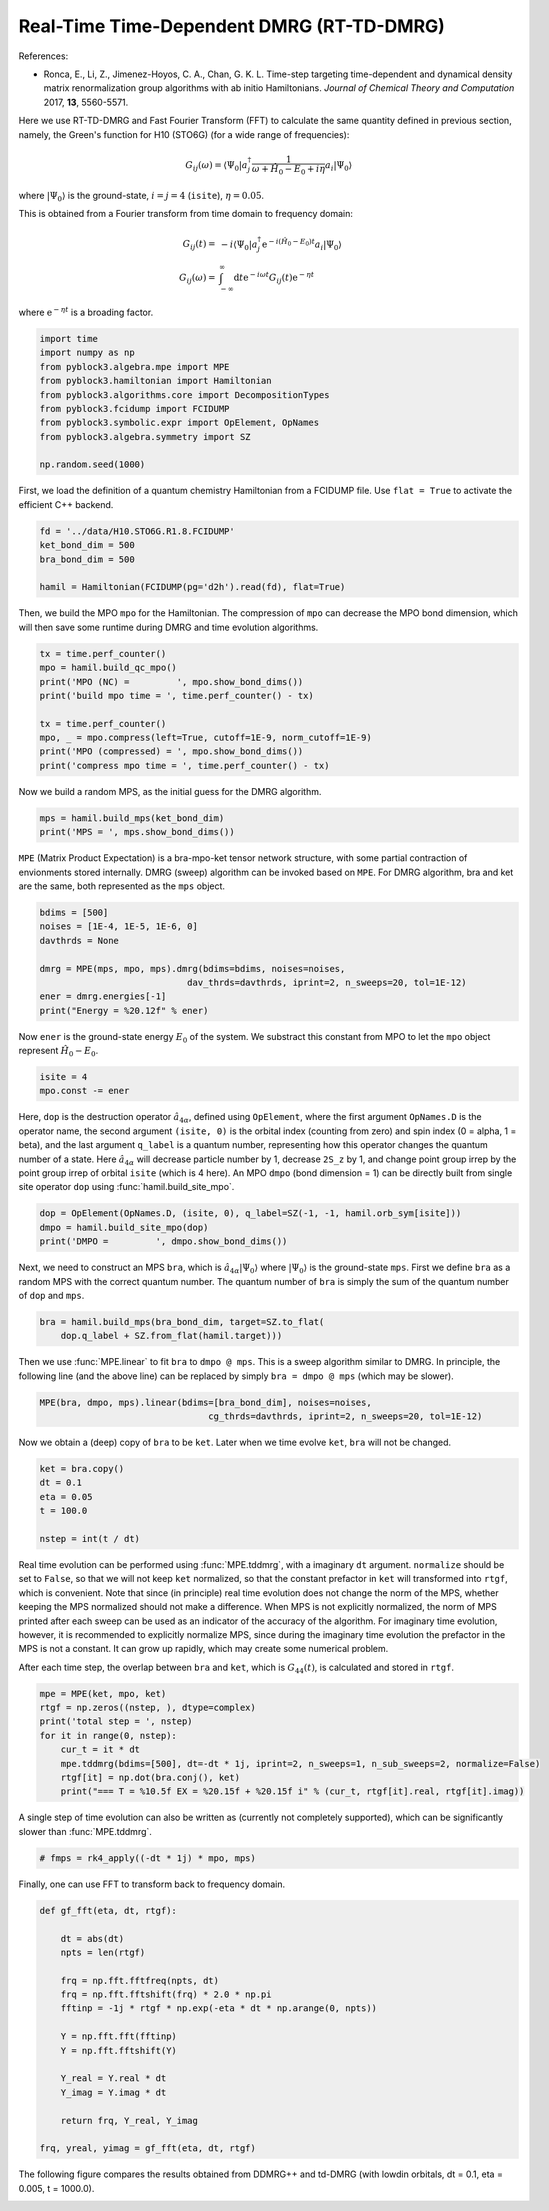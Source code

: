
Real-Time Time-Dependent DMRG (RT-TD-DMRG)
==========================================

References:

* Ronca, E., Li, Z., Jimenez-Hoyos, C. A., Chan, G. K. L. Time-step targeting time-dependent and dynamical density matrix renormalization group algorithms with ab initio Hamiltonians. *Journal of Chemical Theory and Computation* 2017, **13**, 5560-5571.

Here we use RT-TD-DMRG and Fast Fourier Transform (FFT) to calculate the same quantity
defined in previous section, namely,
the Green's function for H10 (STO6G) (for a wide range of frequencies):

.. math::

    G_{ij}(\omega) = \langle \Psi_0 | a_j^\dagger \frac{1}{\omega + \hat{H}_0 - E_0 + i \eta} a_i |\Psi_0\rangle

where :math:`|\Psi_0\rangle` is the ground-state, :math:`i = j = 4` (``isite``), :math:`\eta = 0.05`.

This is obtained from a Fourier transform from time domain to frequency domain:

.. math::

    G_{ij}(t) =&\ - i \langle \Psi_0 | a_j^\dagger \mathrm{e}^{-i (\hat{H}_0 - E_0 ) t} a_i |\Psi_0\rangle \\
    G_{ij}(\omega) =&\ \int_{-\infty}^{\infty} \mathrm{d} t \mathrm{e}^{-i \omega t} G_{ij}(t) \mathrm{e}^{- \eta t}

where :math:`\mathrm{e}^{- \eta t}` is a broading factor.

.. code:: python

    import time
    import numpy as np
    from pyblock3.algebra.mpe import MPE
    from pyblock3.hamiltonian import Hamiltonian
    from pyblock3.algorithms.core import DecompositionTypes
    from pyblock3.fcidump import FCIDUMP
    from pyblock3.symbolic.expr import OpElement, OpNames
    from pyblock3.algebra.symmetry import SZ

    np.random.seed(1000)

First, we load the definition of a quantum chemistry Hamiltonian from a FCIDUMP file.
Use ``flat = True`` to activate the efficient C++ backend.

.. code:: python

    fd = '../data/H10.STO6G.R1.8.FCIDUMP'
    ket_bond_dim = 500
    bra_bond_dim = 500

    hamil = Hamiltonian(FCIDUMP(pg='d2h').read(fd), flat=True)

Then, we build the MPO ``mpo`` for the Hamiltonian. The compression of ``mpo`` can decrease
the MPO bond dimension, which will then save some runtime during DMRG and time evolution algorithms.

.. code:: python

    tx = time.perf_counter()
    mpo = hamil.build_qc_mpo()
    print('MPO (NC) =         ', mpo.show_bond_dims())
    print('build mpo time = ', time.perf_counter() - tx)

    tx = time.perf_counter()
    mpo, _ = mpo.compress(left=True, cutoff=1E-9, norm_cutoff=1E-9)
    print('MPO (compressed) = ', mpo.show_bond_dims())
    print('compress mpo time = ', time.perf_counter() - tx)

Now we build a random MPS, as the initial guess for the DMRG algorithm.

.. code:: python

    mps = hamil.build_mps(ket_bond_dim)
    print('MPS = ', mps.show_bond_dims())

``MPE`` (Matrix Product Expectation) is a bra-mpo-ket tensor network structure,
with some partial contraction of envionments stored internally.
DMRG (sweep) algorithm can be invoked based on ``MPE``.
For DMRG algorithm, bra and ket are the same, both represented as the ``mps`` object.

.. code:: python

    bdims = [500]
    noises = [1E-4, 1E-5, 1E-6, 0]
    davthrds = None

    dmrg = MPE(mps, mpo, mps).dmrg(bdims=bdims, noises=noises,
                                dav_thrds=davthrds, iprint=2, n_sweeps=20, tol=1E-12)
    ener = dmrg.energies[-1]
    print("Energy = %20.12f" % ener)

Now ``ener`` is the ground-state energy :math:`E_0` of the system. We substract
this constant from MPO to let the ``mpo`` object represent :math:`\hat{H}_0 - E_0`.

.. code:: python

    isite = 4
    mpo.const -= ener

Here, ``dop`` is the destruction operator :math:`\hat{a}_{4\alpha}`, defined using ``OpElement``,
where the first argument ``OpNames.D`` is the operator name,
the second argument ``(isite, 0)`` is the orbital index (counting from zero) and spin index (0 = alpha, 1 = beta),
and the last argument ``q_label`` is a quantum number, representing how this operator changes
the quantum number of a state. Here :math:`\hat{a}_{4\alpha}` will decrease particle number by 1,
decrease ``2S_z`` by 1, and change point group irrep by the point group irrep of orbital ``isite`` (which is 4 here).
An MPO ``dmpo`` (bond dimension = 1) can be directly built from single site operator ``dop`` using
:func:`hamil.build_site_mpo`.

.. code:: python

    dop = OpElement(OpNames.D, (isite, 0), q_label=SZ(-1, -1, hamil.orb_sym[isite]))
    dmpo = hamil.build_site_mpo(dop)
    print('DMPO =         ', dmpo.show_bond_dims())

Next, we need to construct an MPS ``bra``, which is :math:`\hat{a}_{4\alpha} |\Psi_0\rangle` where
:math:`|\Psi_0\rangle` is the ground-state ``mps``.
First we define ``bra`` as a random MPS with the correct quantum number.
The quantum number of ``bra`` is simply the sum of the quantum number of ``dop`` and ``mps``.

.. code:: python

    bra = hamil.build_mps(bra_bond_dim, target=SZ.to_flat(
        dop.q_label + SZ.from_flat(hamil.target)))

Then we use :func:`MPE.linear` to fit ``bra`` to ``dmpo @ mps``.
This is a sweep algorithm similar to DMRG.
In principle, the following line (and the above line) can be replaced by simply
``bra = dmpo @ mps`` (which may be slower).

.. code:: python

    MPE(bra, dmpo, mps).linear(bdims=[bra_bond_dim], noises=noises,
                                    cg_thrds=davthrds, iprint=2, n_sweeps=20, tol=1E-12)

Now we obtain a (deep) copy of ``bra`` to be ``ket``. Later when we time evolve ``ket``,
``bra`` will not be changed.

.. code:: python

    ket = bra.copy()
    dt = 0.1
    eta = 0.05
    t = 100.0

    nstep = int(t / dt)

Real time evolution can be performed using :func:`MPE.tddmrg`, with a imaginary ``dt`` argument.
``normalize`` should be set to ``False``, so that we will not keep ``ket`` normalized,
so that the constant prefactor in ``ket`` will transformed into ``rtgf``, which is convenient.
Note that since (in principle) real time evolution does not change the norm of the MPS,
whether keeping the MPS normalized should not make a difference.
When MPS is not explicitly normalized, the norm of MPS printed after each sweep can be
used as an indicator of the accuracy of the algorithm.
For imaginary time evolution, however, it is recommended to explicitly normalize MPS,
since during the imaginary time evolution the prefactor in the MPS is not a constant.
It can grow up rapidly, which may create some numerical problem.

After each time step, the overlap between ``bra`` and ``ket``, which is :math:`G_{44}(t)`, is calculated
and stored in ``rtgf``.

.. code:: python

    mpe = MPE(ket, mpo, ket)
    rtgf = np.zeros((nstep, ), dtype=complex)
    print('total step = ', nstep)
    for it in range(0, nstep):
        cur_t = it * dt
        mpe.tddmrg(bdims=[500], dt=-dt * 1j, iprint=2, n_sweeps=1, n_sub_sweeps=2, normalize=False)
        rtgf[it] = np.dot(bra.conj(), ket)
        print("=== T = %10.5f EX = %20.15f + %20.15f i" % (cur_t, rtgf[it].real, rtgf[it].imag))

A single step of time evolution can also be written as (currently not completely supported),
which can be significantly slower than :func:`MPE.tddmrg`.

.. code:: python

    # fmps = rk4_apply((-dt * 1j) * mpo, mps)

Finally, one can use FFT to transform back to frequency domain.

.. code:: python

    def gf_fft(eta, dt, rtgf):

        dt = abs(dt)
        npts = len(rtgf)

        frq = np.fft.fftfreq(npts, dt)
        frq = np.fft.fftshift(frq) * 2.0 * np.pi
        fftinp = -1j * rtgf * np.exp(-eta * dt * np.arange(0, npts))

        Y = np.fft.fft(fftinp)
        Y = np.fft.fftshift(Y)

        Y_real = Y.real * dt
        Y_imag = Y.imag * dt

        return frq, Y_real, Y_imag

    frq, yreal, yimag = gf_fft(eta, dt, rtgf)

The following figure compares the results obtained from DDMRG++ and td-DMRG (with
lowdin orbitals, dt = 0.1, eta = 0.005, t = 1000.0).

.. image:: ../_static/ddmrg-tddmrg.png
